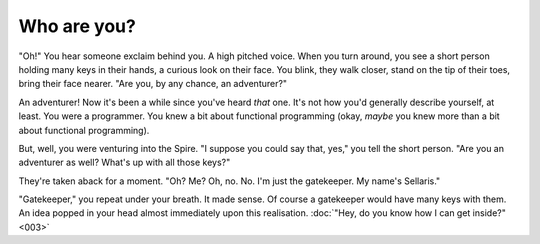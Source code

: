 Who are you?
------------

"Oh!" You hear someone exclaim behind you. A high pitched voice.
When you turn around, you see a short person holding many keys
in their hands, a curious look on their face. You blink, they
walk closer, stand on the tip of their toes, bring their face
nearer. "Are you, by any chance, an adventurer?"

An adventurer! Now it's been a while since you've heard *that*
one. It's not how you'd generally describe yourself, at least.
You were a programmer. You knew a bit about functional
programming (okay, *maybe* you knew more than a bit about
functional programming).

But, well, you were venturing into the Spire. "I suppose
you could say that, yes," you tell the short person. "Are you
an adventurer as well? What's up with all those keys?"

They're taken aback for a moment. "Oh? Me? Oh, no. No. I'm
just the gatekeeper. My name's Sellaris."

"Gatekeeper," you repeat under your breath. It made sense. Of
course a gatekeeper would have many keys with them. An idea
popped in your head almost immediately upon this realisation.
:doc:`"Hey, do you know how I can get inside?" <003>`